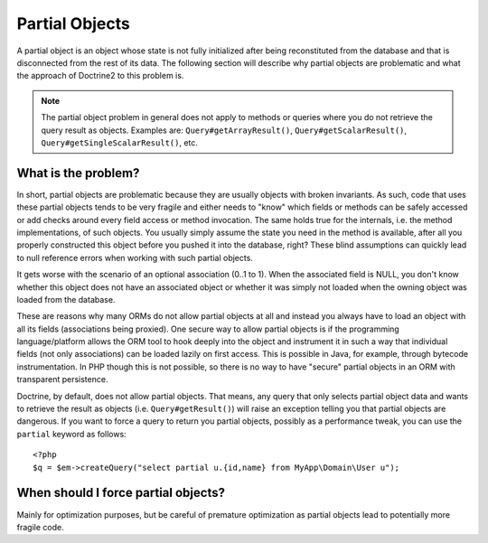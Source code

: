 Partial Objects
===============

A partial object is an object whose state is not fully initialized
after being reconstituted from the database and that is
disconnected from the rest of its data. The following section will
describe why partial objects are problematic and what the approach
of Doctrine2 to this problem is.

.. note::

    The partial object problem in general does not apply to
    methods or queries where you do not retrieve the query result as
    objects. Examples are: ``Query#getArrayResult()``,
    ``Query#getScalarResult()``, ``Query#getSingleScalarResult()``,
    etc.


What is the problem?
--------------------

In short, partial objects are problematic because they are usually
objects with broken invariants. As such, code that uses these
partial objects tends to be very fragile and either needs to "know"
which fields or methods can be safely accessed or add checks around
every field access or method invocation. The same holds true for
the internals, i.e. the method implementations, of such objects.
You usually simply assume the state you need in the method is
available, after all you properly constructed this object before
you pushed it into the database, right? These blind assumptions can
quickly lead to null reference errors when working with such
partial objects.

It gets worse with the scenario of an optional association (0..1 to
1). When the associated field is NULL, you don't know whether this
object does not have an associated object or whether it was simply
not loaded when the owning object was loaded from the database.

These are reasons why many ORMs do not allow partial objects at all
and instead you always have to load an object with all its fields
(associations being proxied). One secure way to allow partial
objects is if the programming language/platform allows the ORM tool
to hook deeply into the object and instrument it in such a way that
individual fields (not only associations) can be loaded lazily on
first access. This is possible in Java, for example, through
bytecode instrumentation. In PHP though this is not possible, so
there is no way to have "secure" partial objects in an ORM with
transparent persistence.

Doctrine, by default, does not allow partial objects. That means,
any query that only selects partial object data and wants to
retrieve the result as objects (i.e. ``Query#getResult()``) will
raise an exception telling you that partial objects are dangerous.
If you want to force a query to return you partial objects,
possibly as a performance tweak, you can use the ``partial``
keyword as follows:

::

    <?php
    $q = $em->createQuery("select partial u.{id,name} from MyApp\Domain\User u");

When should I force partial objects?
------------------------------------

Mainly for optimization purposes, but be careful of premature
optimization as partial objects lead to potentially more fragile
code.


